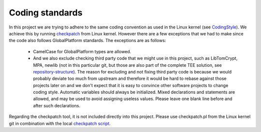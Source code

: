 .. _coding_standards:

Coding standards
================

In this project we are trying to adhere to the same coding convention as used
in the Linux kernel (see CodingStyle_). We achieve this by running
checkpatch_ from Linux kernel. However there are a few exceptions that we had
to make since the code also follows GlobalPlatform standards. The exceptions
are as follows:

    - CamelCase for GlobalPlatform types are allowed.
    - And we also exclude checking third party code that we might use in this
      project, such as LibTomCrypt, MPA, newlib (not in this particular git,
      but those are also part of the complete TEE solution, see
      repository-structure_). The reason for excluding and
      not fixing third party code is because we would probably deviate too much
      from upstream and therefore it would be hard to rebase against those
      projects later on and we don't expect that it is easy to convince other
      software projects to change coding style. Automatic variables should
      always be initialized. Mixed declarations and statements are allowed, and
      may be used to avoid assigning useless values. Please leave one blank
      line before and after such declarations.

Regarding the checkpatch tool, it is not included directly into this project.
Please use checkpatch.pl from the Linux kernel git in combination with the
local `checkpatch script`_.

.. _checkpatch script: https://github.com/OP-TEE/optee_os/blob/master/scripts/checkpatch.sh
.. _checkpatch: http://git.kernel.org/cgit/linux/kernel/git/torvalds/linux.git/tree/scripts/checkpatch.pl
.. _CodingStyle: https://www.kernel.org/doc/html/latest/process/coding-style.html
.. _repository-structure: fixme::after-sphinks-updates
